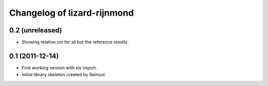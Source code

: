 Changelog of lizard-rijnmond
===================================================


0.2 (unreleased)
----------------

- Showing relative cm for all but the reference results.


0.1 (2011-12-14)
----------------

- First working version with xls import.

- Initial library skeleton created by Reinout
